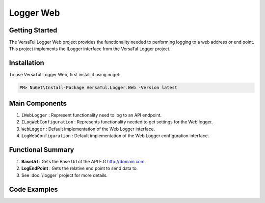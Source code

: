 Logger Web
====================

Getting Started
----------------
The VersaTul Logger Web project provides the functionality needed to performing logging to a web address or end point. 
This project implements the ILogger interface from the VersaTul Logger project.

Installation
------------

To use VersaTul Logger Web, first install it using nuget:

.. code-block:: console
    
    PM> NuGet\Install-Package VersaTul.Logger.Web -Version latest

Main Components
----------------
1. ``IWebLogger`` : Represent functionality need to log to an API endpoint.
2. ``ILogWebConfiguration`` : Represents functionality needed to get settings for the Web logger.
3. ``WebLogger`` : Default implementation of the Web Logger interface.
4. ``LogWebConfiguration`` : Default implementation of the Web Logger configuration interface.

Functional Summary
------------------
1. **BaseUrl** : Gets the Base Url of the API E.G http://domain.com.
2. **LogEndPoint** : Gets the relative end point to send data to.
3. See :doc:`/logger` project for more details.


Code Examples
-------------
.. code-block:: c#
    :caption: Implementing a Web Logger Example

    // Configure the container using AutoFac Module
    public class AppModule : Module
    {
        protected override void Load(ContainerBuilder builder)
        {
            // Web logger configs
            var configSettings = new ConfigSettings
            {
                { "BaseUrl", "https://domain.com" }
                { "LogEndPoint", "/api/logger" }
            };                  

            builder.RegisterInstance(configSettings);

           // Registering logger to container
           builder
             .RegisterType<WebLogger>()
             .As<IWebLogger>()
             .As<ILogger>()
             .SingleInstance();
        }
    }
    
    // Usage catching and logging exceptions...
    public abstract class BaseController : Controller
    {
        private readonly ILogger logger;
       
        protected BaseController(ILogger logger)
        {
            this.logger = logger;
        }

        protected IActionResult FaultHandler(Func<IActionResult> codeToExecute)
        {
            try
            {
                return codeToExecute();
            }
            catch (Exception ex)
            {
                logger.Log(ex);

                return BadRequest();
            }
        }
    }